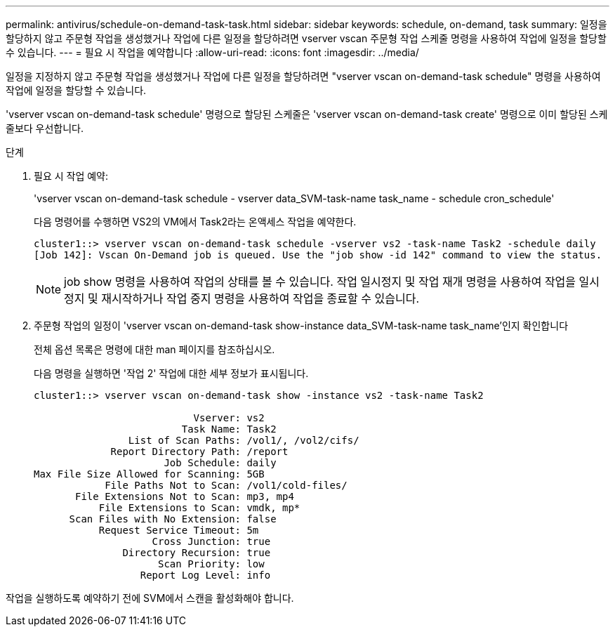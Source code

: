 ---
permalink: antivirus/schedule-on-demand-task-task.html 
sidebar: sidebar 
keywords: schedule, on-demand, task 
summary: 일정을 할당하지 않고 주문형 작업을 생성했거나 작업에 다른 일정을 할당하려면 vserver vscan 주문형 작업 스케줄 명령을 사용하여 작업에 일정을 할당할 수 있습니다. 
---
= 필요 시 작업을 예약합니다
:allow-uri-read: 
:icons: font
:imagesdir: ../media/


[role="lead"]
일정을 지정하지 않고 주문형 작업을 생성했거나 작업에 다른 일정을 할당하려면 "vserver vscan on-demand-task schedule" 명령을 사용하여 작업에 일정을 할당할 수 있습니다.

'vserver vscan on-demand-task schedule' 명령으로 할당된 스케줄은 'vserver vscan on-demand-task create' 명령으로 이미 할당된 스케줄보다 우선합니다.

.단계
. 필요 시 작업 예약:
+
'vserver vscan on-demand-task schedule - vserver data_SVM-task-name task_name - schedule cron_schedule'

+
다음 명령어를 수행하면 VS2의 VM에서 Task2라는 온액세스 작업을 예약한다.

+
[listing]
----
cluster1::> vserver vscan on-demand-task schedule -vserver vs2 -task-name Task2 -schedule daily
[Job 142]: Vscan On-Demand job is queued. Use the "job show -id 142" command to view the status.
----
+
[NOTE]
====
job show 명령을 사용하여 작업의 상태를 볼 수 있습니다. 작업 일시정지 및 작업 재개 명령을 사용하여 작업을 일시정지 및 재시작하거나 작업 중지 명령을 사용하여 작업을 종료할 수 있습니다.

====
. 주문형 작업의 일정이 'vserver vscan on-demand-task show-instance data_SVM-task-name task_name'인지 확인합니다
+
전체 옵션 목록은 명령에 대한 man 페이지를 참조하십시오.

+
다음 명령을 실행하면 '작업 2' 작업에 대한 세부 정보가 표시됩니다.

+
[listing]
----
cluster1::> vserver vscan on-demand-task show -instance vs2 -task-name Task2

                           Vserver: vs2
                         Task Name: Task2
                List of Scan Paths: /vol1/, /vol2/cifs/
             Report Directory Path: /report
                      Job Schedule: daily
Max File Size Allowed for Scanning: 5GB
            File Paths Not to Scan: /vol1/cold-files/
       File Extensions Not to Scan: mp3, mp4
           File Extensions to Scan: vmdk, mp*
      Scan Files with No Extension: false
           Request Service Timeout: 5m
                    Cross Junction: true
               Directory Recursion: true
                     Scan Priority: low
                  Report Log Level: info
----


작업을 실행하도록 예약하기 전에 SVM에서 스캔을 활성화해야 합니다.
